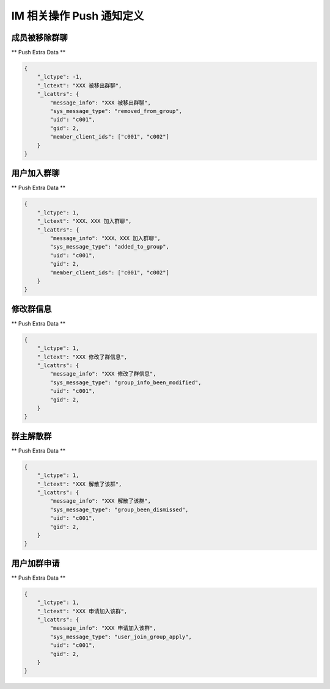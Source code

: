 .. _imPushService:

IM 相关操作 Push 通知定义
========

成员被移除群聊
~~~~~~~~~~~~~~~

** Push Extra Data **

.. sourcecode:: json

    {
        "_lctype": -1,
        "_lctext": "XXX 被移出群聊",
        "_lcattrs": {
            "message_info": "XXX 被移出群聊",
            "sys_message_type": "removed_from_group",
            "uid": "c001",
            "gid": 2,
            "member_client_ids": ["c001", "c002"]
        }
    }


用户加入群聊
~~~~~~~~~~~~~~~

** Push Extra Data **

.. sourcecode:: json

    {
        "_lctype": 1,
        "_lctext": "XXX、XXX 加入群聊",
        "_lcattrs": {
            "message_info": "XXX、XXX 加入群聊",
            "sys_message_type": "added_to_group",
            "uid": "c001",
            "gid": 2,
            "member_client_ids": ["c001", "c002"]
        }
    }


修改群信息
~~~~~~~~~~~~~~~

** Push Extra Data **

.. sourcecode:: json

    {
        "_lctype": 1,
        "_lctext": "XXX 修改了群信息",
        "_lcattrs": {
            "message_info": "XXX 修改了群信息",
            "sys_message_type": "group_info_been_modified",
            "uid": "c001",
            "gid": 2,
        }
    }


群主解散群
~~~~~~~~~~~~~~~

** Push Extra Data **

.. sourcecode:: json

    {
        "_lctype": 1,
        "_lctext": "XXX 解散了该群",
        "_lcattrs": {
            "message_info": "XXX 解散了该群",
            "sys_message_type": "group_been_dismissed",
            "uid": "c001",
            "gid": 2,
        }
    }


用户加群申请
~~~~~~~~~~~~~~~

** Push Extra Data **

.. sourcecode:: json

    {
        "_lctype": 1,
        "_lctext": "XXX 申请加入该群",
        "_lcattrs": {
            "message_info": "XXX 申请加入该群",
            "sys_message_type": "user_join_group_apply",
            "uid": "c001",
            "gid": 2,
        }
    }